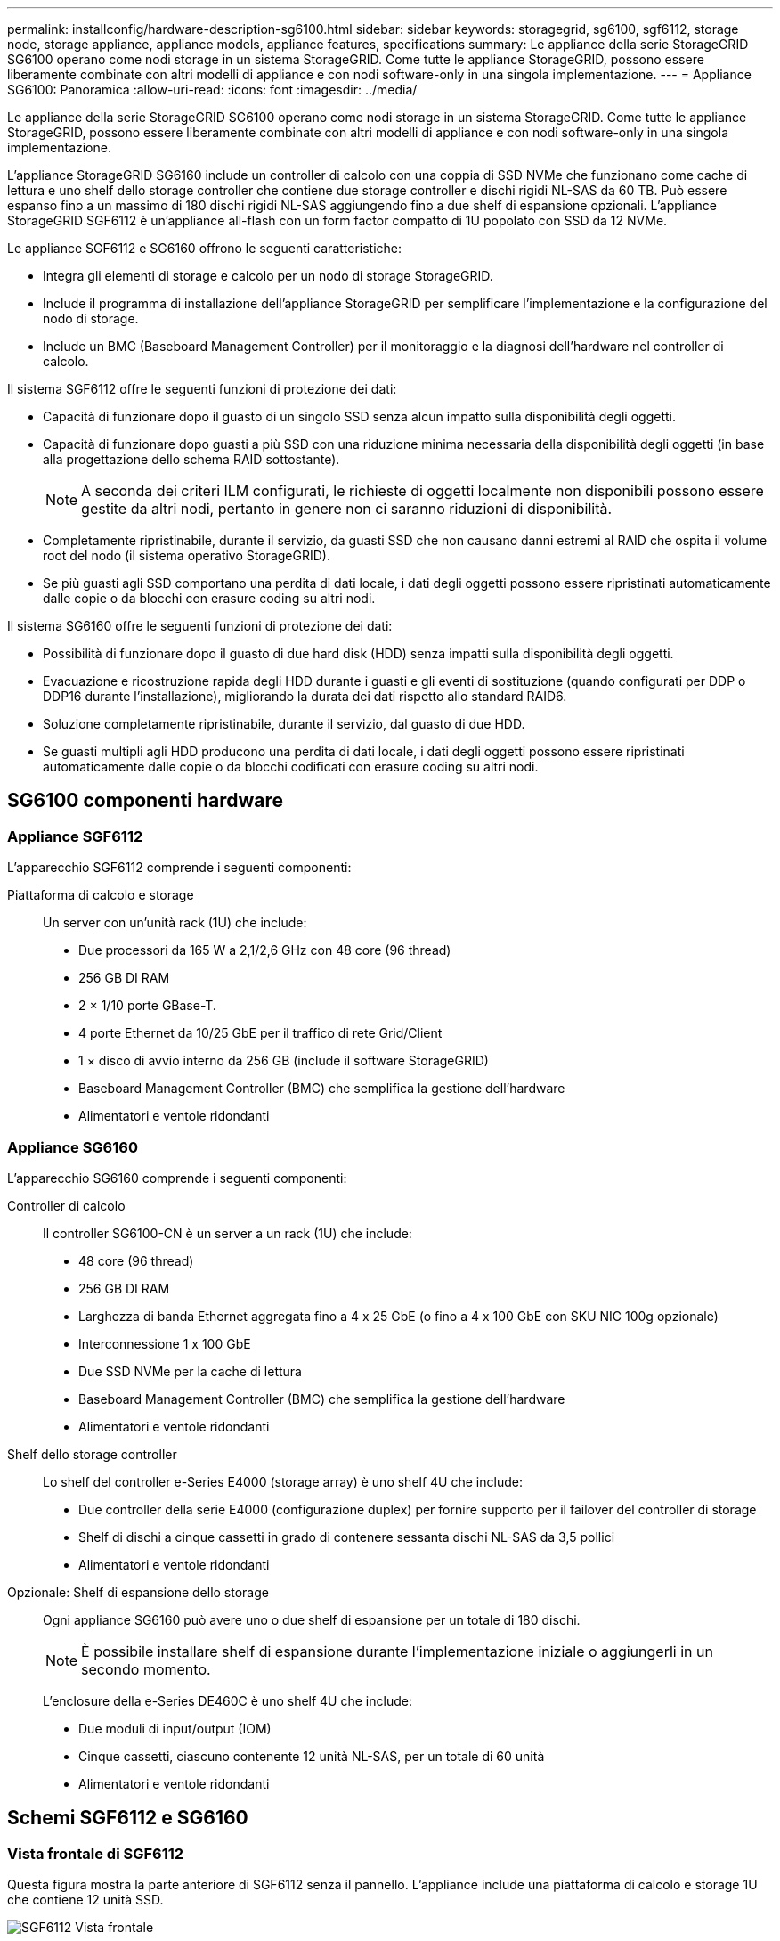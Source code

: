 ---
permalink: installconfig/hardware-description-sg6100.html 
sidebar: sidebar 
keywords: storagegrid, sg6100, sgf6112, storage node, storage appliance, appliance models, appliance features, specifications 
summary: Le appliance della serie StorageGRID SG6100 operano come nodi storage in un sistema StorageGRID.  Come tutte le appliance StorageGRID, possono essere liberamente combinate con altri modelli di appliance e con nodi software-only in una singola implementazione. 
---
= Appliance SG6100: Panoramica
:allow-uri-read: 
:icons: font
:imagesdir: ../media/


[role="lead"]
Le appliance della serie StorageGRID SG6100 operano come nodi storage in un sistema StorageGRID.  Come tutte le appliance StorageGRID, possono essere liberamente combinate con altri modelli di appliance e con nodi software-only in una singola implementazione.

L'appliance StorageGRID SG6160 include un controller di calcolo con una coppia di SSD NVMe che funzionano come cache di lettura e uno shelf dello storage controller che contiene due storage controller e dischi rigidi NL-SAS da 60 TB. Può essere espanso fino a un massimo di 180 dischi rigidi NL-SAS aggiungendo fino a due shelf di espansione opzionali. L'appliance StorageGRID SGF6112 è un'appliance all-flash con un form factor compatto di 1U popolato con SSD da 12 NVMe.

Le appliance SGF6112 e SG6160 offrono le seguenti caratteristiche:

* Integra gli elementi di storage e calcolo per un nodo di storage StorageGRID.
* Include il programma di installazione dell'appliance StorageGRID per semplificare l'implementazione e la configurazione del nodo di storage.
* Include un BMC (Baseboard Management Controller) per il monitoraggio e la diagnosi dell'hardware nel controller di calcolo.


Il sistema SGF6112 offre le seguenti funzioni di protezione dei dati:

* Capacità di funzionare dopo il guasto di un singolo SSD senza alcun impatto sulla disponibilità degli oggetti.
* Capacità di funzionare dopo guasti a più SSD con una riduzione minima necessaria della disponibilità degli oggetti (in base alla progettazione dello schema RAID sottostante).
+

NOTE: A seconda dei criteri ILM configurati, le richieste di oggetti localmente non disponibili possono essere gestite da altri nodi, pertanto in genere non ci saranno riduzioni di disponibilità.

* Completamente ripristinabile, durante il servizio, da guasti SSD che non causano danni estremi al RAID che ospita il volume root del nodo (il sistema operativo StorageGRID).
* Se più guasti agli SSD comportano una perdita di dati locale, i dati degli oggetti possono essere ripristinati automaticamente dalle copie o da blocchi con erasure coding su altri nodi.


Il sistema SG6160 offre le seguenti funzioni di protezione dei dati:

* Possibilità di funzionare dopo il guasto di due hard disk (HDD) senza impatti sulla disponibilità degli oggetti.
* Evacuazione e ricostruzione rapida degli HDD durante i guasti e gli eventi di sostituzione (quando configurati per DDP o DDP16 durante l'installazione), migliorando la durata dei dati rispetto allo standard RAID6.
* Soluzione completamente ripristinabile, durante il servizio, dal guasto di due HDD.
* Se guasti multipli agli HDD producono una perdita di dati locale, i dati degli oggetti possono essere ripristinati automaticamente dalle copie o da blocchi codificati con erasure coding su altri nodi.




== SG6100 componenti hardware



=== Appliance SGF6112

L'apparecchio SGF6112 comprende i seguenti componenti:

Piattaforma di calcolo e storage:: Un server con un'unità rack (1U) che include:
+
--
* Due processori da 165 W a 2,1/2,6 GHz con 48 core (96 thread)
* 256 GB DI RAM
* 2 × 1/10 porte GBase-T.
* 4 porte Ethernet da 10/25 GbE per il traffico di rete Grid/Client
* 1 × disco di avvio interno da 256 GB (include il software StorageGRID)
* Baseboard Management Controller (BMC) che semplifica la gestione dell'hardware
* Alimentatori e ventole ridondanti


--




=== Appliance SG6160

L'apparecchio SG6160 comprende i seguenti componenti:

Controller di calcolo:: Il controller SG6100-CN è un server a un rack (1U) che include:
+
--
* 48 core (96 thread)
* 256 GB DI RAM
* Larghezza di banda Ethernet aggregata fino a 4 x 25 GbE (o fino a 4 x 100 GbE con SKU NIC 100g opzionale)
* Interconnessione 1 x 100 GbE
* Due SSD NVMe per la cache di lettura
* Baseboard Management Controller (BMC) che semplifica la gestione dell'hardware
* Alimentatori e ventole ridondanti


--
Shelf dello storage controller:: Lo shelf del controller e-Series E4000 (storage array) è uno shelf 4U che include:
+
--
* Due controller della serie E4000 (configurazione duplex) per fornire supporto per il failover del controller di storage
* Shelf di dischi a cinque cassetti in grado di contenere sessanta dischi NL-SAS da 3,5 pollici
* Alimentatori e ventole ridondanti


--
Opzionale: Shelf di espansione dello storage:: Ogni appliance SG6160 può avere uno o due shelf di espansione per un totale di 180 dischi.
+
--

NOTE: È possibile installare shelf di espansione durante l'implementazione iniziale o aggiungerli in un secondo momento.

L'enclosure della e-Series DE460C è uno shelf 4U che include:

* Due moduli di input/output (IOM)
* Cinque cassetti, ciascuno contenente 12 unità NL-SAS, per un totale di 60 unità
* Alimentatori e ventole ridondanti


--




== Schemi SGF6112 e SG6160



=== Vista frontale di SGF6112

Questa figura mostra la parte anteriore di SGF6112 senza il pannello. L'appliance include una piattaforma di calcolo e storage 1U che contiene 12 unità SSD.

image::../media/sgf6112_front_with_ssds.png[SGF6112 Vista frontale]



=== Vista posteriore di SGF6112

Questa figura mostra la parte posteriore di SGF6112, incluse le porte, le ventole e gli alimentatori.

image::../media/sgf6112_rear_view.png[SGF6112 Vista posteriore]

[cols="1a,2a,2a,2a"]
|===
| Didascalia | Porta | Tipo | Utilizzare 


 a| 
1
 a| 
Porte di rete 1-4
 a| 
10/25-GbE, basato sul tipo di ricetrasmettitore via cavo o SFP (sono supportati i moduli SFP28 e SFP+), la velocità dello switch e la velocità di collegamento configurata.
 a| 
Connettersi alla rete griglia e alla rete client per StorageGRID.



 a| 
2
 a| 
Porta di gestione BMC
 a| 
1 GbE (RJ-45)
 a| 
Connettersi al controller di gestione della scheda base dell'appliance.



 a| 
3
 a| 
Porte di supporto e diagnostica
 a| 
* VGA
* USB
* Porta per console micro-USB
* Modulo slot micro-SD

 a| 
Riservato per l'utilizzo del supporto tecnico.



 a| 
4
 a| 
Admin Network port (porta di rete amministratore) 1
 a| 
1/10-GbE (RJ-45)
 a| 
Collegare l'appliance alla rete di amministrazione per StorageGRID.



 a| 
5
 a| 
Admin Network Port (porta di rete amministratore) 2
 a| 
1/10-GbE (RJ-45)
 a| 
Opzioni:

* Collegare con la porta di rete amministrativa 1 per una connessione ridondante alla rete amministrativa per StorageGRID.
* Lasciare disconnesso e disponibile per l'accesso locale temporaneo (IP 169.254.0.1).
* Durante l'installazione, utilizzare la porta 2 per la configurazione IP se gli indirizzi IP assegnati da DHCP non sono disponibili.


|===


=== SG6160 Vista frontale

Questa figura mostra la parte anteriore di SG6160, che include un controller di calcolo 1U e uno shelf 4U con due storage controller e 60 dischi in cinque cassetti.

image::../media/sg6160_front_view_without_bezels.png[SG6160 Vista frontale]

[cols="1a,2a"]
|===
| Didascalia | Descrizione 


 a| 
1
 a| 
Controller di calcolo SG6100-CN con pannello frontale rimosso



 a| 
2
 a| 
Shelf del controller E4000 con pannello anteriore rimosso (lo shelf di espansione opzionale sembra identico)

|===


=== SG6160 Vista posteriore

Questa figura mostra la parte posteriore di SG6160, inclusi controller di calcolo e storage, ventole e alimentatori.

image::../media/sg6160_rear_view.png[SG6160 Vista posteriore]

[cols="1a,2a"]
|===
| Didascalia | Descrizione 


 a| 
1
 a| 
Alimentatore (1 di 2) per controller di calcolo SG6100-CN



 a| 
2
 a| 
Connettori per controller di elaborazione SG6100-CN



 a| 
3
 a| 
Fan (1 di 2) per shelf controller E4000



 a| 
4
 a| 
Storage controller e-Series E400 (1 di 2) e connettori



 a| 
5
 a| 
Alimentatore (1 di 2) per shelf di controller E4000

|===


== SG6100 controller



=== Controller di calcolo SG6100-CN

* Fornisce risorse di calcolo per l'appliance.
* Include il programma di installazione dell'appliance StorageGRID.
+

NOTE: Il software StorageGRID non è preinstallato sull'appliance. Questo software viene recuperato dal nodo di amministrazione quando si implementa l'appliance.

* Può connettersi a tutte e tre le reti StorageGRID, incluse la rete griglia, la rete amministrativa e la rete client.
* Si connette ai controller di storage e-Series e funziona come iniziatore.


image::../media/sg6100_cn_rear_connectors.png[Connettori posteriori SG6100-CN]

[cols="1a,2a,2a,3a"]
|===
| Didascalia | Porta | Tipo | Utilizzare 


 a| 
1
 a| 
Porte di rete 1-4
 a| 
10-GbE, 25-GbE o 100-GbE in base al tipo di ricetrasmettitore SFP o via cavo, alla velocità dello switch e alla velocità di collegamento configurata
 a| 
Connettersi alla rete griglia e alla rete client per StorageGRID.



 a| 
2
 a| 
Porta di gestione BMC
 a| 
1 GbE (RJ-45)
 a| 
Collegamento al controller di gestione della scheda di base SG6100-CN.



 a| 
3
 a| 
Porte di supporto e diagnostica
 a| 
* VGA
* USB
* Porta per console micro-USB
* Modulo slot micro-SD

 a| 
Riservato per l'utilizzo del supporto tecnico.



 a| 
4
 a| 
Admin Network port (porta di rete amministratore) 1
 a| 
1/10-GbE (RJ-45)
 a| 
Collegare l'SG6100-CN alla rete di amministrazione per StorageGRID.



 a| 
5
 a| 
Admin Network Port (porta di rete amministratore) 2
 a| 
1/10-GbE (RJ-45)
 a| 
Opzioni:

* Collegamento con la porta di gestione 1 per una connessione ridondante alla rete di amministrazione per StorageGRID.
* Lasciare la connessione non cablata e disponibile per l'accesso locale temporaneo (IP 169.254.0.1).
* Durante l'installazione, utilizzare la porta 2 per la configurazione IP se gli indirizzi IP assegnati da DHCP non sono disponibili.




 a| 
6
 a| 
Porta di interconnessione
 a| 
100 GbE
 a| 
Collegare la centralina SG6100-CN alle centraline E4000.

|===


=== SG6160: Storage controller E4000

* Due controller per il supporto del failover.
* Gestire lo storage dei dati sui dischi.
* Funziona come controller standard e-Series in una configurazione duplex.
* Includere il software SANtricity OS (firmware del controller).
* Include Gestione di sistema di SANtricity per il monitoraggio dell'hardware di storage e la gestione degli avvisi, la funzione AutoSupport e la funzione di protezione del disco.
* Collegarsi al controller SG6100-CN e fornire l'accesso allo storage.


image::../media/e4000_controller_with_callouts.png[Connettori sulla centralina E4000]

[cols="1a,2a,2a,3a"]
|===
| Didascalia | Porta | Tipo | Utilizzare 


 a| 
1
 a| 
Porta di gestione 1
 a| 
Ethernet da 1 GB (RJ-45)
 a| 
* Opzioni porta 1:
+
** Connettersi a una rete di gestione per abilitare l'accesso TCP/IP diretto a Gestione di sistema SANtricity
** Lasciare scollegato per salvare la porta e l'indirizzo IP dello switch.  Accedere a Gestore di sistema di SANtricity utilizzando il gestore di griglie o il programma di installazione del dispositivo di griglia di archiviazione.




*Nota*: Alcune funzionalità SANtricity opzionali, come la sincronizzazione NTP per timestamp del registro precisi, non sono disponibili quando si sceglie di lasciare la porta 1 non cablata.



 a| 
2
 a| 
Porte di supporto e diagnostica
 a| 
* Porta seriale RJ-45
* Porta seriale micro USB
* Porta USB

 a| 
Riservato per l'utilizzo del supporto tecnico.



 a| 
3
 a| 
Porte di espansione 1 e 2 dei dischi
 a| 
SAS 12 GB/s.
 a| 
Collegare le porte alle porte di espansione del disco sugli IOM nello shelf di espansione.



 a| 
4
 a| 
Porte di interconnessione 1 e 2
 a| 
ISCSI da 25GbE Gbit
 a| 
Collegare ciascuna delle E4000 unità di controllo alla centralina SG6100-CN.

Sono presenti quattro collegamenti alla centralina SG6100-CN (due da ogni E4000).

|===


=== SG6160: IOM per shelf di espansione opzionali

Lo shelf di espansione contiene due moduli di input/output (IOM) che si collegano ai controller di storage o ad altri shelf di espansione.



==== Connettori IOM

image::../media/iom_connectors.gif[IOM posteriore]

[cols="1a,2a,2a,3a"]
|===
| Didascalia | Porta | Tipo | Utilizzare 


 a| 
1
 a| 
Porte di espansione del disco 1-4
 a| 
SAS 12 GB/s.
 a| 
Collegare ciascuna porta ai controller di storage o allo shelf di espansione aggiuntivo (se presente).

|===